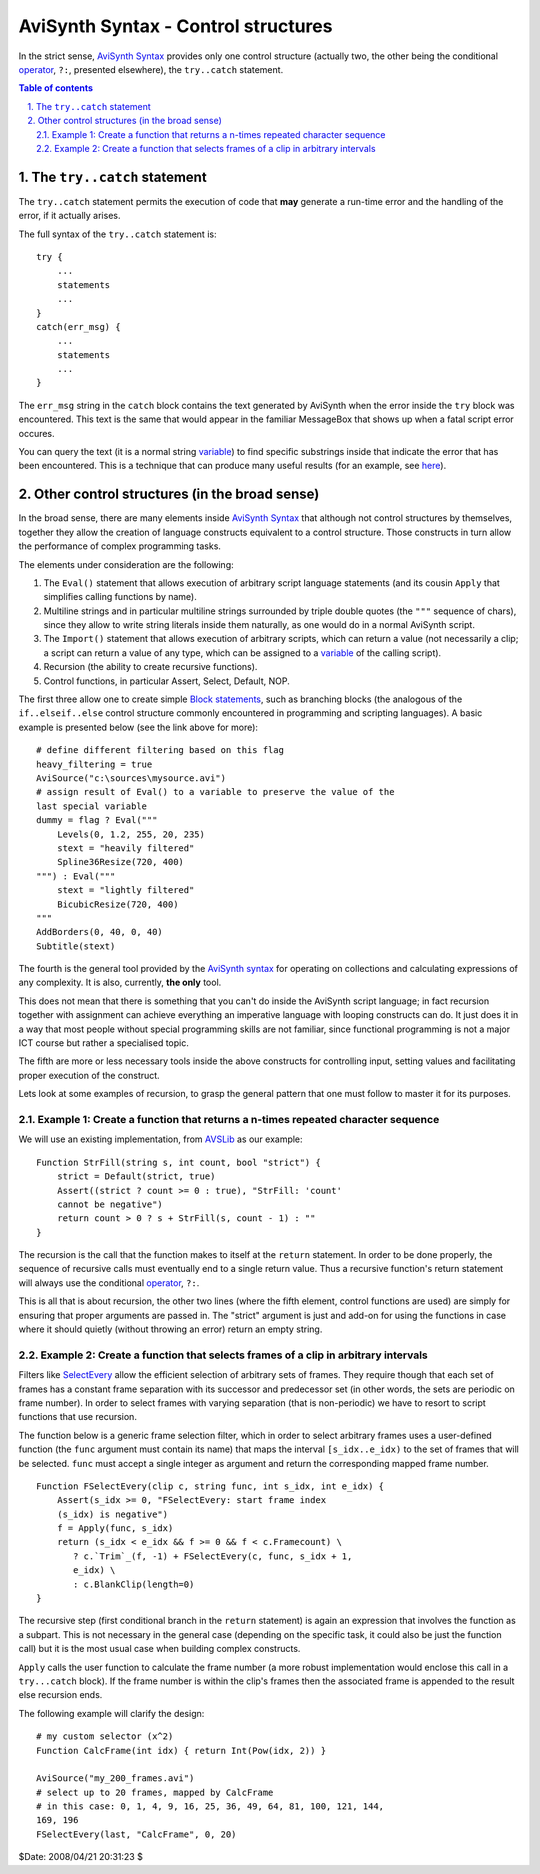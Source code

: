 
AviSynth Syntax - Control structures
====================================

In the strict sense, `AviSynth Syntax`_ provides only one control structure
(actually two, the other being the conditional `operator`_, ``?:``, presented
elsewhere), the ``try..catch`` statement.

.. contents:: Table of contents
    :depth: 2

.. sectnum::
    :depth: 2
    :suffix: .


The ``try..catch`` statement
----------------------------

The ``try..catch`` statement permits the execution of code that **may**
generate a run-time error and the handling of the error, if it actually
arises.

The full syntax of the ``try..catch`` statement is:

::

    try {
        ...
        statements
        ...
    }
    catch(err_msg) {
        ...
        statements
        ...
    }

The ``err_msg`` string in the ``catch`` block contains the text generated by
AviSynth when the error inside the ``try`` block was encountered. This text
is the same that would appear in the familiar MessageBox that shows up when a
fatal script error occures.

You can query the text (it is a normal string `variable`_) to find specific
substrings inside that indicate the error that has been encountered. This is
a technique that can produce many useful results (for an example, see
`here`_).


Other control structures (in the broad sense)
---------------------------------------------

In the broad sense, there are many elements inside `AviSynth Syntax`_ that
although not control structures by themselves, together they allow the
creation of language constructs equivalent to a control structure. Those
constructs in turn allow the performance of complex programming tasks.

The elements under consideration are the following:

1.  The ``Eval()`` statement that allows execution of arbitrary script
    language statements (and its cousin ``Apply`` that simplifies calling
    functions by name).
2.  Multiline strings and in particular multiline strings surrounded by
    triple double quotes (the ``"""`` sequence of chars), since they allow to
    write string literals inside them naturally, as one would do in a normal
    AviSynth script.
3.  The ``Import()`` statement that allows execution of arbitrary
    scripts, which can return a value (not necessarily a clip; a script can
    return a value of any type, which can be assigned to a `variable`_ of the
    calling script).
4.  Recursion (the ability to create recursive functions).
5.  Control functions, in particular Assert, Select, Default, NOP.

The first three allow one to create simple `Block statements`_, such as
branching blocks (the analogous of the ``if..elseif..else`` control structure
commonly encountered in programming and scripting languages). A basic example
is presented below (see the link above for more):

::

    # define different filtering based on this flag
    heavy_filtering = true
    AviSource("c:\sources\mysource.avi")
    # assign result of Eval() to a variable to preserve the value of the
    last special variable
    dummy = flag ? Eval("""
        Levels(0, 1.2, 255, 20, 235)
        stext = "heavily filtered"
        Spline36Resize(720, 400)
    """) : Eval("""
        stext = "lightly filtered"
        BicubicResize(720, 400)
    """
    AddBorders(0, 40, 0, 40)
    Subtitle(stext)

The fourth is the general tool provided by the `AviSynth syntax`_ for operating on
collections and calculating expressions of any complexity. It is also,
currently, **the only** tool.

This does not mean that there is something that you can't do inside the
AviSynth script language; in fact recursion together with assignment can
achieve everything an imperative language with looping constructs can do. It
just does it in a way that most people without special programming skills are
not familiar, since functional programming is not a major ICT course but
rather a specialised topic.

The fifth are more or less necessary tools inside the above constructs for
controlling input, setting values and facilitating proper execution of the
construct.

Lets look at some examples of recursion, to grasp the general pattern that
one must follow to master it for its purposes.


Example 1: Create a function that returns a n-times repeated character sequence
~~~~~~~~~~~~~~~~~~~~~~~~~~~~~~~~~~~~~~~~~~~~~~~~~~~~~~~~~~~~~~~~~~~~~~~~~~~~~~~

We will use an existing implementation, from `AVSLib`_ as our example:

::

    Function StrFill(string s, int count, bool "strict") {
        strict = Default(strict, true)
        Assert((strict ? count >= 0 : true), "StrFill: 'count'
        cannot be negative")
        return count > 0 ? s + StrFill(s, count - 1) : ""
    }

The recursion is the call that the function makes to itself at the ``return``
statement. In order to be done properly, the sequence of recursive calls must
eventually end to a single return value. Thus a recursive function's return
statement will always use the conditional `operator`_, ``?:``.

This is all that is about recursion, the other two lines (where the fifth
element, control functions are used) are simply for ensuring that proper
arguments are passed in. The "strict" argument is just and add-on for using
the functions in case where it should quietly (without throwing an error)
return an empty string.


Example 2: Create a function that selects frames of a clip in arbitrary intervals
~~~~~~~~~~~~~~~~~~~~~~~~~~~~~~~~~~~~~~~~~~~~~~~~~~~~~~~~~~~~~~~~~~~~~~~~~~~~~~~~~

Filters like `SelectEvery`_ allow the efficient selection of arbitrary sets
of frames. They require though that each set of frames has a constant frame
separation with its successor and predecessor set (in other words, the sets
are periodic on frame number). In order to select frames with varying
separation (that is non-periodic) we have to resort to script functions that
use recursion.

The function below is a generic frame selection filter, which in order to
select arbitrary frames uses a user-defined function (the ``func`` argument
must contain its name) that maps the interval ``[s_idx..e_idx)`` to the set
of frames that will be selected. ``func`` must accept a single integer as
argument and return the corresponding mapped frame number.

::

    Function FSelectEvery(clip c, string func, int s_idx, int e_idx) {
        Assert(s_idx >= 0, "FSelectEvery: start frame index
        (s_idx) is negative")
        f = Apply(func, s_idx)
        return (s_idx < e_idx && f >= 0 && f < c.Framecount) \
           ? c.`Trim`_(f, -1) + FSelectEvery(c, func, s_idx + 1,
           e_idx) \
           : c.BlankClip(length=0)
    }

The recursive step (first conditional branch in the ``return`` statement) is
again an expression that involves the function as a subpart. This is not
necessary in the general case (depending on the specific task, it could also
be just the function call) but it is the most usual case when building
complex constructs.

``Apply`` calls the user function to calculate the frame number (a more
robust implementation would enclose this call in a ``try...catch`` block). If
the frame number is within the clip's frames then the associated frame is
appended to the result else recursion ends.

The following example will clarify the design:

::

    # my custom selector (x^2)
    Function CalcFrame(int idx) { return Int(Pow(idx, 2)) }

    AviSource("my_200_frames.avi")
    # select up to 20 frames, mapped by CalcFrame
    # in this case: 0, 1, 4, 9, 16, 25, 36, 49, 64, 81, 100, 121, 144,
    169, 196
    FSelectEvery(last, "CalcFrame", 0, 20)

$Date: 2008/04/21 20:31:23 $

.. _AviSynth Syntax: syntax.rst
.. _operator: syntax_operators.rst
.. _variable: syntax_script_variables.rst
.. _here: http://forum.doom9.org/showthread.php?t=66627
.. _Block statements: script_ref_block_statements.rst
.. _AviSource: corefilters/avisource.rst
.. _Levels: corefilters/levels.rst
.. _Spline36Resize: corefilters/resize.rst
.. _BicubicResize: corefilters/resize.rst
.. _AddBorders: corefilters/addborders.rst
.. _Subtitle: corefilters/subtitle.rst
.. _AVSLib: http://avslib.sourceforge.net/
.. _Default: syntax_internal_functions_control.rst
.. _SelectEvery: corefilters/selectevery.rst
.. _Trim: corefilters/trim.rst
.. _BlankClip: corefilters/blankclip.rst
